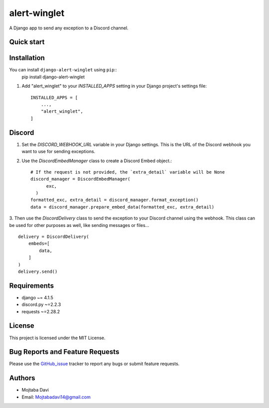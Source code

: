 alert-winglet
=============

A Django app to send any exception to a Discord channel.

Quick start
-----------

Installation
------------

You can install ``django-alert-winglet`` using ``pip``::
    pip install django-alert-winglet

1. Add "alert_winglet" to your `INSTALLED_APPS` setting in your Django project's settings file::

    INSTALLED_APPS = [
        ...,
        "alert_winglet",
    ]

Discord
-------

1. Set the `DISCORD_WEBHOOK_URL` variable in your Django settings. This is the URL of the Discord webhook you want to use for sending exceptions.

2. Use the `DiscordEmbedManager` class to create a Discord Embed object.::

    # If the request is not provided, the `extra_detail` variable will be None
    discord_manager = DiscordEmbedManager(
          exc,
      )
    formatted_exc, extra_detail = discord_manager.format_exception()
    data = discord_manager.prepare_embed_data(formatted_exc, extra_detail)

3. Then use the `DiscordDelivery` class to send the exception to your Discord channel using the webhook.
This class can be used for other purposes as well, like sending messages or files... ::

    delivery = DiscordDelivery(
        embeds=[
            data,
        ]
    )
    delivery.send()

Requirements
------------

- django ~= 4.1.5
- discord.py ~=2.2.3
- requests ~=2.28.2

License
-------

This project is licensed under the MIT License.

Bug Reports and Feature Requests
--------------------------------

Please use the GitHub_issue_ tracker to report any bugs or submit feature requests.

Authors
-------

- Mojtaba Davi
- Email: Mojtabadavi14@gmail.com


.. _GitHub_issue: https://github.com/Mojitaba34/alert-winglet/issues
